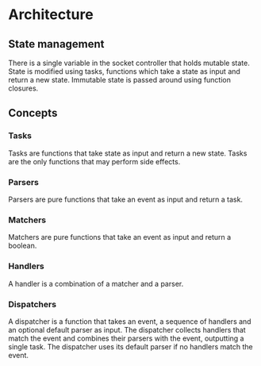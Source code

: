 * Architecture
** State management
There is a single variable in the socket controller that holds mutable
state. State is modified using tasks, functions which take a state as
input and return a new state. Immutable state is passed around using
function closures.
** Concepts
*** Tasks
Tasks are functions that take state as input and return a new
state. Tasks are the only functions that may perform side effects.
*** Parsers
Parsers are pure functions that take an event as input and return a
task.
*** Matchers
Matchers are pure functions that take an event as input and return a
boolean.
*** Handlers
A handler is a combination of a matcher and a parser.
*** Dispatchers
A dispatcher is a function that takes an event, a sequence of handlers
and an optional default parser as input. The dispatcher collects
handlers that match the event and combines their parsers with the
event, outputting a single task. The dispatcher uses its default
parser if no handlers match the event.
